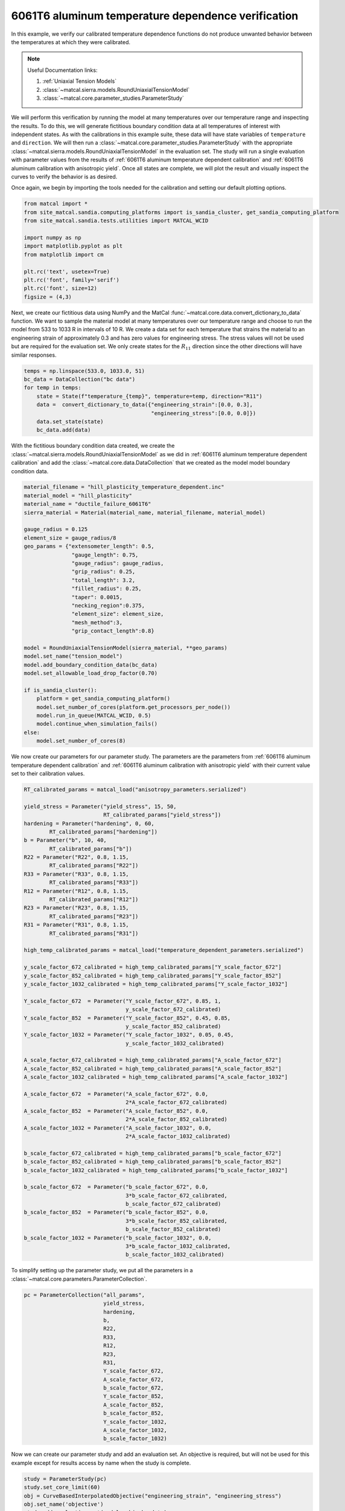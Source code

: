 
.. DO NOT EDIT.
.. THIS FILE WAS AUTOMATICALLY GENERATED BY SPHINX-GALLERY.
.. TO MAKE CHANGES, EDIT THE SOURCE PYTHON FILE:
.. "advanced_examples/6061T6_anisotropic_calibration/plot_6061T6_g_temperature_dependent_verification_cluster.py"
.. LINE NUMBERS ARE GIVEN BELOW.

.. only:: html

    .. note::
        :class: sphx-glr-download-link-note

        :ref:`Go to the end <sphx_glr_download_advanced_examples_6061T6_anisotropic_calibration_plot_6061T6_g_temperature_dependent_verification_cluster.py>`
        to download the full example code.

.. rst-class:: sphx-glr-example-title

.. _sphx_glr_advanced_examples_6061T6_anisotropic_calibration_plot_6061T6_g_temperature_dependent_verification_cluster.py:


6061T6 aluminum temperature dependence verification
---------------------------------------------------
In this example, we verify our calibrated temperature dependence 
functions do not produce unwanted behavior between 
the temperatures at which they were calibrated.

.. note::
    Useful Documentation links:

    #. :ref:`Uniaxial Tension Models`
    #. :class:`~matcal.sierra.models.RoundUniaxialTensionModel`
    #. :class:`~matcal.core.parameter_studies.ParameterStudy`
    
We will perform this verification by running the model at 
many temperatures over our temperature range and inspecting the results. 
To do this, we will generate fictitious boundary condition data at 
all temperatures of interest with independent states. As with the calibrations
in this example suite, these data will have state variables of 
``temperature`` and ``direction``. We will then run a 
:class:`~matcal.core.parameter_studies.ParameterStudy` with 
the appropriate 
:class:`~matcal.sierra.models.RoundUniaxialTensionModel`
in the evaluation set. The study will run a single evaluation 
with parameter values from the results of 
:ref:`6061T6 aluminum temperature dependent calibration`
and
:ref:`6061T6 aluminum calibration with anisotropic yield`.
Once all states are complete, we will plot the result and 
visually inspect the curves to verify the behavior is as desired.

Once again, we begin by importing the tools needed for the calibration and 
setting our default plotting options.

.. GENERATED FROM PYTHON SOURCE LINES 35-49

.. code-block:: Python


    from matcal import *
    from site_matcal.sandia.computing_platforms import is_sandia_cluster, get_sandia_computing_platform
    from site_matcal.sandia.tests.utilities import MATCAL_WCID

    import numpy as np
    import matplotlib.pyplot as plt
    from matplotlib import cm

    plt.rc('text', usetex=True)
    plt.rc('font', family='serif')
    plt.rc('font', size=12)
    figsize = (4,3)








.. GENERATED FROM PYTHON SOURCE LINES 50-63

Next, we create our fictitious data using NumPy and 
the MatCal :func:`~matcal.core.data.convert_dictionary_to_data` function. 
We want to sample the material model at many 
temperatures over our temperature range and
choose to run the model from 533 to 1033 R in 
intervals of 10 R. We create a data set 
for each temperature that strains the material 
to an engineering strain of approximately 0.3
and has zero values for engineering stress.
The stress values will not be used but are required
for the evaluation set. We only create states for the :math:`R_{11}`
direction since the other directions will have similar 
responses.

.. GENERATED FROM PYTHON SOURCE LINES 63-72

.. code-block:: Python

    temps = np.linspace(533.0, 1033.0, 51)
    bc_data = DataCollection("bc data")
    for temp in temps:
        state = State(f"temperature_{temp}", temperature=temp, direction="R11")
        data =  convert_dictionary_to_data({"engineering_strain":[0.0, 0.3], 
                                            "engineering_stress":[0.0, 0.0]})
        data.set_state(state)
        bc_data.add(data)








.. GENERATED FROM PYTHON SOURCE LINES 73-78

With the fictitious boundary condition data created, 
we create the :class:`~matcal.sierra.models.RoundUniaxialTensionModel`
as we did in :ref:`6061T6 aluminum temperature dependent calibration`
and add the :class:`~matcal.core.data.DataCollection` that we created
as the model model boundary condition data.   

.. GENERATED FROM PYTHON SOURCE LINES 78-110

.. code-block:: Python

    material_filename = "hill_plasticity_temperature_dependent.inc"
    material_model = "hill_plasticity"
    material_name = "ductile_failure_6061T6"
    sierra_material = Material(material_name, material_filename, material_model)

    gauge_radius = 0.125
    element_size = gauge_radius/8
    geo_params = {"extensometer_length": 0.5,
                   "gauge_length": 0.75, 
                   "gauge_radius": gauge_radius, 
                   "grip_radius": 0.25, 
                   "total_length": 3.2, 
                   "fillet_radius": 0.25,
                   "taper": 0.0015,
                   "necking_region":0.375,
                   "element_size": element_size,
                   "mesh_method":3, 
                   "grip_contact_length":0.8}

    model = RoundUniaxialTensionModel(sierra_material, **geo_params)            
    model.set_name("tension_model")
    model.add_boundary_condition_data(bc_data)
    model.set_allowable_load_drop_factor(0.70)

    if is_sandia_cluster():       
        platform = get_sandia_computing_platform()   
        model.set_number_of_cores(platform.get_processors_per_node())
        model.run_in_queue(MATCAL_WCID, 0.5)
        model.continue_when_simulation_fails()
    else:
        model.set_number_of_cores(8)








.. GENERATED FROM PYTHON SOURCE LINES 111-117

We now create our parameters for our parameter 
study. The parameters are the parameters 
from :ref:`6061T6 aluminum temperature dependent calibration`
and
:ref:`6061T6 aluminum calibration with anisotropic yield` with 
their current value set to their calibration values.

.. GENERATED FROM PYTHON SOURCE LINES 117-174

.. code-block:: Python

    RT_calibrated_params = matcal_load("anisotropy_parameters.serialized")

    yield_stress = Parameter("yield_stress", 15, 50, 
                             RT_calibrated_params["yield_stress"])
    hardening = Parameter("hardening", 0, 60, 
            RT_calibrated_params["hardening"])
    b = Parameter("b", 10, 40,
            RT_calibrated_params["b"])
    R22 = Parameter("R22", 0.8, 1.15,
            RT_calibrated_params["R22"])
    R33 = Parameter("R33", 0.8, 1.15,
            RT_calibrated_params["R33"])
    R12 = Parameter("R12", 0.8, 1.15,
            RT_calibrated_params["R12"])
    R23 = Parameter("R23", 0.8, 1.15,
            RT_calibrated_params["R23"])
    R31 = Parameter("R31", 0.8, 1.15, 
            RT_calibrated_params["R31"])

    high_temp_calibrated_params = matcal_load("temperature_dependent_parameters.serialized")

    y_scale_factor_672_calibrated = high_temp_calibrated_params["Y_scale_factor_672"]
    y_scale_factor_852_calibrated = high_temp_calibrated_params["Y_scale_factor_852"]
    y_scale_factor_1032_calibrated = high_temp_calibrated_params["Y_scale_factor_1032"]

    Y_scale_factor_672  = Parameter("Y_scale_factor_672", 0.85, 1, 
                                    y_scale_factor_672_calibrated)
    Y_scale_factor_852  = Parameter("Y_scale_factor_852", 0.45, 0.85, 
                                    y_scale_factor_852_calibrated)
    Y_scale_factor_1032 = Parameter("Y_scale_factor_1032", 0.05, 0.45, 
                                    y_scale_factor_1032_calibrated)

    A_scale_factor_672_calibrated = high_temp_calibrated_params["A_scale_factor_672"]
    A_scale_factor_852_calibrated = high_temp_calibrated_params["A_scale_factor_852"]
    A_scale_factor_1032_calibrated = high_temp_calibrated_params["A_scale_factor_1032"]

    A_scale_factor_672  = Parameter("A_scale_factor_672", 0.0, 
                                    2*A_scale_factor_672_calibrated)
    A_scale_factor_852  = Parameter("A_scale_factor_852", 0.0, 
                                    2*A_scale_factor_852_calibrated)
    A_scale_factor_1032 = Parameter("A_scale_factor_1032", 0.0, 
                                    2*A_scale_factor_1032_calibrated)

    b_scale_factor_672_calibrated = high_temp_calibrated_params["b_scale_factor_672"]
    b_scale_factor_852_calibrated = high_temp_calibrated_params["b_scale_factor_852"]
    b_scale_factor_1032_calibrated = high_temp_calibrated_params["b_scale_factor_1032"]

    b_scale_factor_672  = Parameter("b_scale_factor_672", 0.0, 
                                    3*b_scale_factor_672_calibrated, 
                                    b_scale_factor_672_calibrated)
    b_scale_factor_852  = Parameter("b_scale_factor_852", 0.0, 
                                    3*b_scale_factor_852_calibrated, 
                                    b_scale_factor_852_calibrated)
    b_scale_factor_1032 = Parameter("b_scale_factor_1032", 0.0, 
                                    3*b_scale_factor_1032_calibrated, 
                                    b_scale_factor_1032_calibrated)








.. GENERATED FROM PYTHON SOURCE LINES 175-177

To simplify setting up the parameter study, 
we put all the parameters in a :class:`~matcal.core.parameters.ParameterCollection`.

.. GENERATED FROM PYTHON SOURCE LINES 177-196

.. code-block:: Python

    pc = ParameterCollection("all_params", 
                             yield_stress, 
                             hardening,
                             b,
                             R22,
                             R33,
                             R12,
                             R23, 
                             R31,
                             Y_scale_factor_672, 
                             A_scale_factor_672, 
                             b_scale_factor_672, 
                             Y_scale_factor_852, 
                             A_scale_factor_852, 
                             b_scale_factor_852, 
                             Y_scale_factor_1032, 
                             A_scale_factor_1032, 
                             b_scale_factor_1032)








.. GENERATED FROM PYTHON SOURCE LINES 197-201

Now we can create our parameter study
and add an evaluation set. An objective 
is required, but will not be used for this example except 
for results access by name when the study is complete. 

.. GENERATED FROM PYTHON SOURCE LINES 201-207

.. code-block:: Python

    study = ParameterStudy(pc)
    study.set_core_limit(60)
    obj = CurveBasedInterpolatedObjective("engineering_strain", "engineering_stress")
    obj.set_name('objective')
    study.add_evaluation_set(model, obj, bc_data)








.. GENERATED FROM PYTHON SOURCE LINES 208-214

Parameter studies require the user to set 
parameter sets to be evaluated and will not 
run the parameter current values by default. 
As a result, we pass the current values 
from our parameter collection as a parameter set 
to be evaluated and then run the study. 

.. GENERATED FROM PYTHON SOURCE LINES 214-217

.. code-block:: Python

    study.add_parameter_evaluation(**pc.get_current_value_dict())
    results = study.launch()








.. GENERATED FROM PYTHON SOURCE LINES 218-221

When the study finishes, 
we retrieve the simulation 
results

.. GENERATED FROM PYTHON SOURCE LINES 221-222

.. code-block:: Python

    sim_dc = results.simulation_history[model.name]







.. GENERATED FROM PYTHON SOURCE LINES 223-227

We then can plot the results 
using :meth:`~matcal.core.data.DataCollection.plot` 
and color the results according to temperature 
as was done in :ref:`6061T6 aluminum temperature dependent calibration`.

.. GENERATED FROM PYTHON SOURCE LINES 227-248

.. code-block:: Python

    cmap = cm.get_cmap("RdYlBu")
    def get_colors(data_dc):
        colors = {}
        for state_name in data_dc.state_names:
            temp = data_dc.states[state_name]["temperature"]
            colors[temp] = cmap(1.0-(temp-533.0)/(1032.0-533.0))
        return colors 
    colors = get_colors(sim_dc)

    fig = plt.figure(constrained_layout=True)
    for state_name in sim_dc.state_names:
        state = sim_dc.states[state_name]
        temperature = state["temperature"]
        sim_dc.plot("engineering_strain", "engineering_stress", labels="suppress",
                    state=state, color=colors[temperature], show=False, figure=fig, 
                    linestyle="-")
    plt.xlabel("engineering strain (.)")
    plt.ylabel("engineering stress (psi)")
  
    plt.show()




.. image-sg:: /advanced_examples/6061T6_anisotropic_calibration/images/sphx_glr_plot_6061T6_g_temperature_dependent_verification_cluster_001.png
   :alt: plot 6061T6 g temperature dependent verification cluster
   :srcset: /advanced_examples/6061T6_anisotropic_calibration/images/sphx_glr_plot_6061T6_g_temperature_dependent_verification_cluster_001.png
   :class: sphx-glr-single-img


.. rst-class:: sphx-glr-script-out

 .. code-block:: none

    /gpfs/knkarls/projects/matcal_oss/external_matcal/documentation/advanced_examples/6061T6_anisotropic_calibration/plot_6061T6_g_temperature_dependent_verification_cluster.py:227: MatplotlibDeprecationWarning: The get_cmap function was deprecated in Matplotlib 3.7 and will be removed two minor releases later. Use ``matplotlib.colormaps[name]`` or ``matplotlib.colormaps.get_cmap(obj)`` instead.
      cmap = cm.get_cmap("RdYlBu")
    No artists with labels found to put in legend.  Note that artists whose label start with an underscore are ignored when legend() is called with no argument.
    No artists with labels found to put in legend.  Note that artists whose label start with an underscore are ignored when legend() is called with no argument.
    No artists with labels found to put in legend.  Note that artists whose label start with an underscore are ignored when legend() is called with no argument.
    No artists with labels found to put in legend.  Note that artists whose label start with an underscore are ignored when legend() is called with no argument.
    No artists with labels found to put in legend.  Note that artists whose label start with an underscore are ignored when legend() is called with no argument.
    No artists with labels found to put in legend.  Note that artists whose label start with an underscore are ignored when legend() is called with no argument.
    No artists with labels found to put in legend.  Note that artists whose label start with an underscore are ignored when legend() is called with no argument.
    No artists with labels found to put in legend.  Note that artists whose label start with an underscore are ignored when legend() is called with no argument.
    No artists with labels found to put in legend.  Note that artists whose label start with an underscore are ignored when legend() is called with no argument.
    No artists with labels found to put in legend.  Note that artists whose label start with an underscore are ignored when legend() is called with no argument.
    No artists with labels found to put in legend.  Note that artists whose label start with an underscore are ignored when legend() is called with no argument.
    No artists with labels found to put in legend.  Note that artists whose label start with an underscore are ignored when legend() is called with no argument.
    No artists with labels found to put in legend.  Note that artists whose label start with an underscore are ignored when legend() is called with no argument.
    No artists with labels found to put in legend.  Note that artists whose label start with an underscore are ignored when legend() is called with no argument.
    No artists with labels found to put in legend.  Note that artists whose label start with an underscore are ignored when legend() is called with no argument.
    No artists with labels found to put in legend.  Note that artists whose label start with an underscore are ignored when legend() is called with no argument.
    No artists with labels found to put in legend.  Note that artists whose label start with an underscore are ignored when legend() is called with no argument.
    No artists with labels found to put in legend.  Note that artists whose label start with an underscore are ignored when legend() is called with no argument.
    No artists with labels found to put in legend.  Note that artists whose label start with an underscore are ignored when legend() is called with no argument.
    No artists with labels found to put in legend.  Note that artists whose label start with an underscore are ignored when legend() is called with no argument.
    No artists with labels found to put in legend.  Note that artists whose label start with an underscore are ignored when legend() is called with no argument.
    No artists with labels found to put in legend.  Note that artists whose label start with an underscore are ignored when legend() is called with no argument.
    No artists with labels found to put in legend.  Note that artists whose label start with an underscore are ignored when legend() is called with no argument.
    No artists with labels found to put in legend.  Note that artists whose label start with an underscore are ignored when legend() is called with no argument.
    No artists with labels found to put in legend.  Note that artists whose label start with an underscore are ignored when legend() is called with no argument.
    No artists with labels found to put in legend.  Note that artists whose label start with an underscore are ignored when legend() is called with no argument.
    No artists with labels found to put in legend.  Note that artists whose label start with an underscore are ignored when legend() is called with no argument.
    No artists with labels found to put in legend.  Note that artists whose label start with an underscore are ignored when legend() is called with no argument.
    No artists with labels found to put in legend.  Note that artists whose label start with an underscore are ignored when legend() is called with no argument.
    No artists with labels found to put in legend.  Note that artists whose label start with an underscore are ignored when legend() is called with no argument.
    No artists with labels found to put in legend.  Note that artists whose label start with an underscore are ignored when legend() is called with no argument.
    No artists with labels found to put in legend.  Note that artists whose label start with an underscore are ignored when legend() is called with no argument.
    No artists with labels found to put in legend.  Note that artists whose label start with an underscore are ignored when legend() is called with no argument.
    No artists with labels found to put in legend.  Note that artists whose label start with an underscore are ignored when legend() is called with no argument.
    No artists with labels found to put in legend.  Note that artists whose label start with an underscore are ignored when legend() is called with no argument.
    No artists with labels found to put in legend.  Note that artists whose label start with an underscore are ignored when legend() is called with no argument.
    No artists with labels found to put in legend.  Note that artists whose label start with an underscore are ignored when legend() is called with no argument.
    No artists with labels found to put in legend.  Note that artists whose label start with an underscore are ignored when legend() is called with no argument.
    No artists with labels found to put in legend.  Note that artists whose label start with an underscore are ignored when legend() is called with no argument.
    No artists with labels found to put in legend.  Note that artists whose label start with an underscore are ignored when legend() is called with no argument.
    No artists with labels found to put in legend.  Note that artists whose label start with an underscore are ignored when legend() is called with no argument.
    No artists with labels found to put in legend.  Note that artists whose label start with an underscore are ignored when legend() is called with no argument.
    No artists with labels found to put in legend.  Note that artists whose label start with an underscore are ignored when legend() is called with no argument.
    No artists with labels found to put in legend.  Note that artists whose label start with an underscore are ignored when legend() is called with no argument.
    No artists with labels found to put in legend.  Note that artists whose label start with an underscore are ignored when legend() is called with no argument.
    No artists with labels found to put in legend.  Note that artists whose label start with an underscore are ignored when legend() is called with no argument.
    No artists with labels found to put in legend.  Note that artists whose label start with an underscore are ignored when legend() is called with no argument.
    No artists with labels found to put in legend.  Note that artists whose label start with an underscore are ignored when legend() is called with no argument.
    No artists with labels found to put in legend.  Note that artists whose label start with an underscore are ignored when legend() is called with no argument.
    No artists with labels found to put in legend.  Note that artists whose label start with an underscore are ignored when legend() is called with no argument.
    No artists with labels found to put in legend.  Note that artists whose label start with an underscore are ignored when legend() is called with no argument.




.. GENERATED FROM PYTHON SOURCE LINES 249-258

As can be seen in the plot, the curves at the different
temperatures do not cross which would result if  
the material was stronger at a higher temperature than 
some lower temperature. Since the results
do not exhibit this crossing behavior, the fit 
is acceptable. Although, this is not a rigorous check to ensure
the material is always weaker at lower temperatures, it is 
enough to provide some confidence that the fit is useable 
for most circumstances.


.. rst-class:: sphx-glr-timing

   **Total running time of the script:** (5 minutes 10.675 seconds)


.. _sphx_glr_download_advanced_examples_6061T6_anisotropic_calibration_plot_6061T6_g_temperature_dependent_verification_cluster.py:

.. only:: html

  .. container:: sphx-glr-footer sphx-glr-footer-example

    .. container:: sphx-glr-download sphx-glr-download-jupyter

      :download:`Download Jupyter notebook: plot_6061T6_g_temperature_dependent_verification_cluster.ipynb <plot_6061T6_g_temperature_dependent_verification_cluster.ipynb>`

    .. container:: sphx-glr-download sphx-glr-download-python

      :download:`Download Python source code: plot_6061T6_g_temperature_dependent_verification_cluster.py <plot_6061T6_g_temperature_dependent_verification_cluster.py>`

    .. container:: sphx-glr-download sphx-glr-download-zip

      :download:`Download zipped: plot_6061T6_g_temperature_dependent_verification_cluster.zip <plot_6061T6_g_temperature_dependent_verification_cluster.zip>`


.. only:: html

 .. rst-class:: sphx-glr-signature

    `Gallery generated by Sphinx-Gallery <https://sphinx-gallery.github.io>`_
